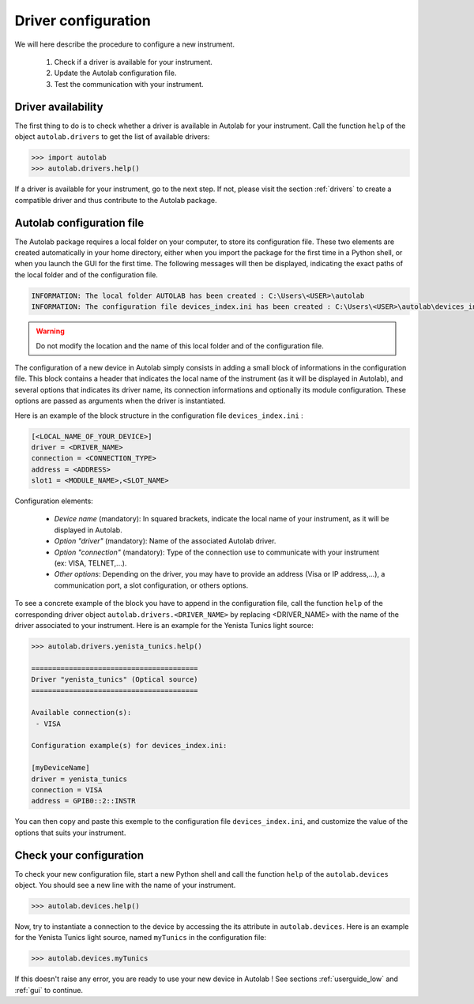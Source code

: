 .. _configuration:

Driver configuration
========================

We will here describe the procedure to configure a new instrument.

	1. Check if a driver is available for your instrument.
	2. Update the Autolab configuration file.
	3. Test the communication with your instrument.
	
Driver availability
-------------------

The first thing to do is to check whether a driver is available in Autolab for your instrument. Call the function ``help`` of the object ``autolab.drivers`` to get the list of available drivers:

.. code-block:: python

	>>> import autolab
	>>> autolab.drivers.help()

If a driver is available for your instrument, go to the next step. If not, please visit the section :ref:`drivers` to create a compatible driver and thus contribute to the Autolab package.


Autolab configuration file
--------------------------

The Autolab package requires a local folder on your computer, to store its configuration file. These two elements are created automatically in your home directory, either when you import the package for the first time in a Python shell, or when you launch the GUI for the first time. The following messages will then be displayed, indicating the exact paths of the local folder and of the configuration file.

.. code-block:: python

	INFORMATION: The local folder AUTOLAB has been created : C:\Users\<USER>\autolab
	INFORMATION: The configuration file devices_index.ini has been created : C:\Users\<USER>\autolab\devices_index.ini
		

.. warning ::

	Do not modify the location and the name of this local folder and of the configuration file.
	
The configuration of a new device in Autolab simply consists in adding a small block of informations in the configuration file. This block contains a header that indicates the local name of the instrument (as it will be displayed in Autolab), and several options that indicates its driver name, its connection informations and optionally its module configuration. These options are passed as arguments when the driver is instantiated.

Here is an example of the block structure in the configuration file ``devices_index.ini`` :

.. code-block:: 

	[<LOCAL_NAME_OF_YOUR_DEVICE>]			
	driver = <DRIVER_NAME>
	connection = <CONNECTION_TYPE>
	address = <ADDRESS>
	slot1 = <MODULE_NAME>,<SLOT_NAME>

Configuration elements:

	* *Device name* (mandatory): In squared brackets, indicate the local name of your instrument, as it will be displayed in Autolab.
	* *Option "driver"* (mandatory): Name of the associated Autolab driver.
	* *Option "connection"* (mandatory): Type of the connection use to communicate with your instrument (ex: VISA, TELNET,...). 
	* *Other options*: Depending on the driver, you may have to provide an address (Visa or IP address,...), a communication port, a slot configuration, or others options.

To see a concrete example of the block you have to append in the configuration file, call the function ``help`` of the corresponding driver object ``autolab.drivers.<DRIVER_NAME>`` by replacing <DRIVER_NAME> with the name of the driver associated to your instrument. Here is an example for the Yenista Tunics light source:

.. code-block:: python

	>>> autolab.drivers.yenista_tunics.help()
	
	========================================
	Driver "yenista_tunics" (Optical source)
	========================================

	Available connection(s):
	 - VISA

	Configuration example(s) for devices_index.ini:

	[myDeviceName]
	driver = yenista_tunics
	connection = VISA
	address = GPIB0::2::INSTR

You can then copy and paste this exemple to the configuration file ``devices_index.ini``, and customize the value of the options that suits your instrument.


Check your configuration
------------------------

To check your new configuration file, start a new Python shell and call the function ``help`` of the ``autolab.devices`` object. You should see a new line with the name of your instrument. 

.. code-block:: python

	>>> autolab.devices.help()
	
Now, try to instantiate a connection to the device by accessing the its attribute in ``autolab.devices``. Here is an example for the Yenista Tunics light source, named ``myTunics`` in the configuration file:

.. code-block:: python

	>>> autolab.devices.myTunics
	
If this doesn't raise any error, you are ready to use your new device in Autolab ! See sections :ref:`userguide_low` and :ref:`gui` to continue.